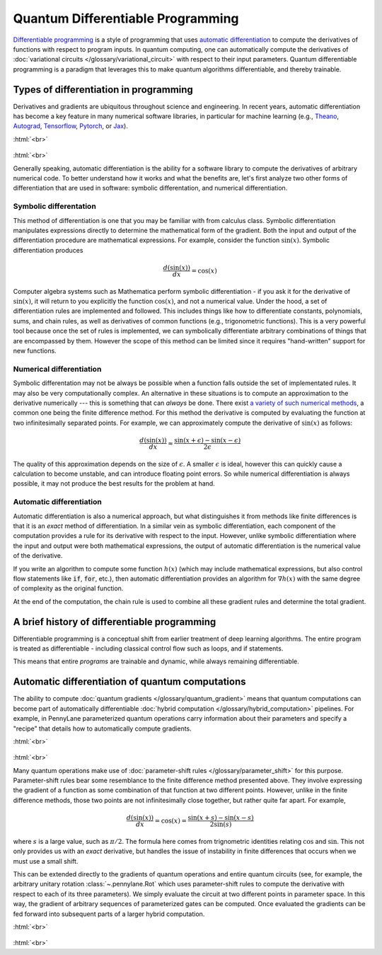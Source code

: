 .. role:: html(raw)
   :format: html

.. _glossary_quantum_differentiable_programming:

Quantum Differentiable Programming
==================================

`Differentiable programming
<https://en.wikipedia.org/wiki/Differentiable_programming>`_ is a style of
programming that uses `automatic differentiation
<https://en.wikipedia.org/wiki/Automatic_differentiation>`_ to compute the
derivatives of functions with respect to program inputs. In quantum computing,
one can automatically compute the derivatives of :doc:`variational circuits
</glossary/variational_circuit>` with respect to their input
parameters. Quantum differentiable programming is a paradigm that leverages this
to make quantum algorithms differentiable, and thereby trainable.


Types of differentiation in programming
---------------------------------------

Derivatives and gradients are ubiquitous throughout science and engineering.  In
recent years, automatic differentiation has become a key feature in many
numerical software libraries, in particular for machine learning (e.g., Theano_,
Autograd_, Tensorflow_, Pytorch_, or Jax_).

:html:`<br>`

.. figure:: ../_static/concepts/autodiff_classical.png
    :align: center
    :width: 30%
    :target: javascript:void(0);

:html:`<br>`

Generally speaking, automatic differentiation is the ability for a software
library to compute the derivatives of arbitrary numerical code. To better
understand how it works and what the benefits are, let's first analyze two other
forms of differentiation that are used in software: symbolic differentation, and
numerical differentiation.


Symbolic differentation
~~~~~~~~~~~~~~~~~~~~~~~

This method of differentiation is one that you may be familiar with from
calculus class. Symbolic differentiation manipulates expressions directly to
determine the mathematical form of the gradient. Both the input and output of
the differentiation procedure are mathematical expressions. For example,
consider the function :math:`\sin(x)`. Symbolic differentiation produces

.. math::

   \frac{d(\sin(x))}{dx} = \cos(x)


Computer algebra systems such as Mathematica perform symbolic differentiation -
if you ask it for the derivative of :math:`\sin(x)`, it will return to you
explicitly the function :math:`\cos(x)`, and not a numerical value. Under the
hood, a set of differentiation rules are implemented and followed. This includes
things like how to differentiate constants, polynomials, sums, and chain rules,
as well as derivatives of common functions (e.g., trigonometric functions). This
is a very powerful tool because once the set of rules is implemented, we can
symbolically differentiate arbitrary combinations of things that are encompassed
by them. However the scope of this method can be limited since it requires
"hand-written" support for new functions.


Numerical differentiation
~~~~~~~~~~~~~~~~~~~~~~~~~

Symbolic differentation may not be always be possible when a function falls
outside the set of implementated rules. It may also be very computationally
complex. An alternative in these situations is to compute an approximation to
the derivative numerically --- this is something that can *always* be
done. There exist `a variety of such numerical methods
<https://en.wikipedia.org/wiki/Numerical_differentiation>`_, a common one being
the finite difference method. For this method the derivative is computed by
evaluating the function at two infinitesimally separated points. For example, we
can approximately compute the derivative of :math:`\sin(x)` as follows:

.. math::

   \frac{d(\sin(x))}{dx} \approx \frac{\sin(x + \epsilon) - \sin(x - \epsilon)}{2\epsilon}

The quality of this approximation depends on the size of :math:`\epsilon`. A
smaller :math:`\epsilon` is ideal, however this can quickly cause a calculation
to become unstable, and can introduce floating point errors. So while numerical
differentiation is always possible, it may not produce the best results for the
problem at hand.


Automatic differentiation
~~~~~~~~~~~~~~~~~~~~~~~~~

Automatic differentiation is also a numerical approach, but what distinguishes
it from methods like finite differences is that it is an *exact* method of
differentiation. In a similar vein as symbolic differentiation, each component
of the computation provides a rule for its derivative with respect to the
input. However, unlike symbolic differentiation where the input and output were
both mathematical expressions, the output of automatic differentiation is the
numerical value of the derivative.

If you write an algorithm to compute some function :math:`h(x)` (which may
include mathematical expressions, but also control flow statements like
:code:`if`, :code:`for`, etc.), then automatic differentiation provides an
algorithm for :math:`\nabla h(x)` with the same degree of complexity as the
original function.


At the end of the computation, the chain rule is used to combine all
these gradient rules and determine the total gradient.


A brief history of differentiable programming
---------------------------------------------

Differentiable programming is a conceptual shift from earlier treatment of deep
learning algorithms. The entire program is treated as differentiable - including
classical control flow such as loops, and if statements.

This means that entire *programs* are trainable and dynamic, while always
remaining differentiable.


Automatic differentiation of quantum computations
-------------------------------------------------

The ability to compute :doc:`quantum gradients </glossary/quantum_gradient>`
means that quantum computations can become part of automatically differentiable
:doc:`hybrid computation </glossary/hybrid_computation>` pipelines. For example,
in PennyLane parameterized quantum operations carry information about their
parameters and specify a "recipe" that details how to automatically compute
gradients.

:html:`<br>`

.. figure:: ../_static/concepts/autodiff_quantum_circuit.svg
    :align: center
    :width: 60%
    :target: javascript:void(0);

:html:`<br>`

Many quantum operations make use of :doc:`parameter-shift rules
</glossary/parameter_shift>` for this purpose. Parameter-shift rules bear some
resemblance to the finite difference method presented above. They involve
expressing the gradient of a function as some combination of that function at
two different points. However, unlike in the finite difference methods, those
two points are not infinitesimally close together, but rather quite far
apart. For example,

.. math::

   \frac{d(\sin(x))}{dx} = \cos(x) = \frac{\sin(x + s) - \sin(x-s)}{2 \sin(s)}

where :math:`s` is a large value, such as :math:`\pi/2`. The formula here comes
from trignometric identities relating :math:`\cos` and :math:`\sin`. This not only
provides us with an *exact* derivative, but handles the issue of instability in
finite differences that occurs when we must use a small shift.

This can be extended directly to the gradients of quantum operations and entire
quantum circuits (see, for example, the arbitrary unitary rotation
:class:`~.pennylane.Rot` which uses parameter-shift rules to compute the
derivative with respect to each of its three parameters). We simply evaluate the
circuit at two different points in parameter space. In this way, the gradient of
arbitrary sequences of parameterized gates can be computed. Once evaluated the
gradients can be fed forward into subsequent parts of a larger hybrid
computation.

:html:`<br>`

.. figure:: ../_static/concepts/autodiff_quantum.png
    :align: center
    :width: 30%
    :target: javascript:void(0);

:html:`<br>`


.. _Theano: https://github.com/Theano/Theano
.. _Autograd: https://github.com/HIPS/autograd
.. _Tensorflow: http://tensorflow.org/
.. _Pytorch: https://pytorch.org/
.. _Jax: https://github.com/google/jax
